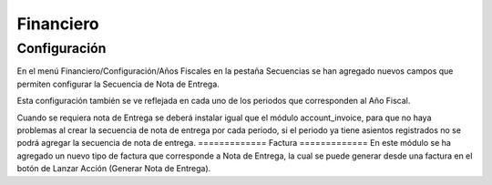 =============
Financiero
=============
Configuración
=============
En el menú Financiero/Configuración/Años Fiscales en la pestaña Secuencias
se han agregado nuevos campos que permiten configurar la Secuencia de Nota de
Entrega.

Esta configuración también se ve reflejada en cada uno de los periodos que 
corresponden al Año Fiscal.

Cuando se requiera nota de Entrega se deberá instalar igual que el módulo 
account_invoice, para que no haya problemas al crear la secuencia de nota de
entrega por cada periodo, si el periodo ya tiene asientos registrados no se 
podrá agregar la secuencia de nota de entrega.
=============
Factura
=============
En este módulo se ha agregado un nuevo tipo de factura que corresponde a Nota
de Entrega, la cual se puede generar desde una factura en el botón de Lanzar
Acción (Generar Nota de Entrega).
